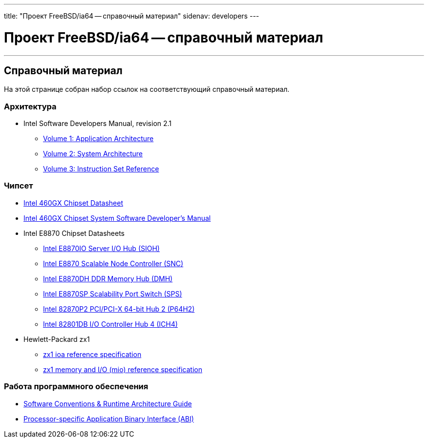 ---
title: "Проект FreeBSD/ia64 -- справочный материал"
sidenav: developers
--- 

= Проект FreeBSD/ia64 -- справочный материал

'''''

== Справочный материал

На этой странице собран набор ссылок на соответствующий справочный материал.

=== Архитектура

* Intel Software Developers Manual, revision 2.1
** http://developer.intel.com/design/itanium/downloads/245317.htm[Volume 1: Application Architecture]
** http://developer.intel.com/design/itanium/downloads/245318.htm[Volume 2: System Architecture]
** http://developer.intel.com/design/itanium/downloads/245319.htm[Volume 3: Instruction Set Reference]

=== Чипсет

* http://developer.intel.com/design/itanium/downloads/248703.htm[Intel 460GX Chipset Datasheet]
* http://developer.intel.com/design/itanium/downloads/248704.htm[Intel 460GX Chipset System Software Developer's Manual]
* Intel E8870 Chipset Datasheets
** http://developer.intel.com/design/chipsets/datashts/251111.htm[Intel E8870IO Server I/O Hub (SIOH)]
** http://developer.intel.com/design/chipsets/datashts/251112.htm[Intel E8870 Scalable Node Controller (SNC)]
** http://developer.intel.com/design/chipsets/datashts/251113.htm[Intel E8870DH DDR Memory Hub (DMH)]
** http://developer.intel.com/design/chipsets/datashts/252034.htm[Intel E8870SP Scalability Port Switch (SPS)]
** http://developer.intel.com/design/chipsets/e7500/datashts/290732.htm[Intel 82870P2 PCI/PCI-X 64-bit Hub 2 (P64H2)]
** http://developer.intel.com/design/chipsets/datashts/290744.htm[Intel 82801DB I/O Controller Hub 4 (ICH4)]
* Hewlett-Packard zx1
** http://h21007.www2.hp.com/dspp/files/unprotected/linux/zx1-ioa-mercury_ers.pdf[zx1 ioa reference specification]
** http://h21007.www2.hp.com/dspp/files/unprotected/linux/zx1-mio.pdf[zx1 memory and I/O (mio) reference specification]

=== Работа программного обеспечения

* http://developer.intel.com/design/itanium/downloads/245358.htm[Software Conventions & Runtime Architecture Guide]
* http://developer.intel.com/design/itanium/downloads/245370.htm[Processor-specific Application Binary Interface (ABI)]
